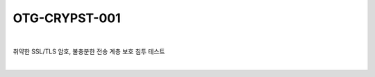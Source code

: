 ============================================================================================
OTG-CRYPST-001
============================================================================================

|

취약한 SSL/TLS 암호, 불충분한 전송 계층 보호 침투 테스트

|